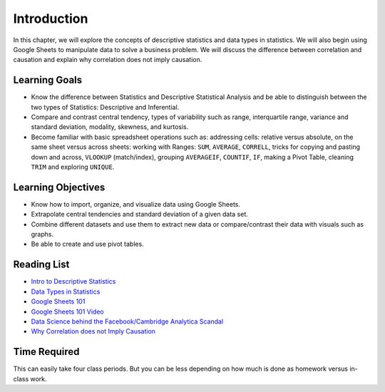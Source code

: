 .. Copyright (C)  Google, Runestone Interactive LLC
   This work is licensed under the Creative Commons Attribution-ShareAlike 4.0
   International License. To view a copy of this license, visit
   http://creativecommons.org/licenses/by-sa/4.0/.


.. _h45294365433556a7a5a2403ac5f8:

Introduction
============

In this chapter, we will explore the concepts of descriptive statistics and data types in statistics. We will also begin using Google Sheets to manipulate data to solve a business problem.  We will discuss the difference between correlation and causation and explain why correlation does not imply causation.

Learning Goals
--------------
- Know the difference between Statistics and Descriptive Statistical Analysis and be able to distinguish between the two types of Statistics: Descriptive and Inferential. 
- Compare and contrast central tendency, types of variability such as range, interquartile range, variance and standard deviation, modality, skewness, and kurtosis.
- Become familiar with basic spreadsheet operations such as:  addressing cells: relative versus absolute, on the same sheet versus across sheets: working with Ranges: ``SUM``, ``AVERAGE``, ``CORRELL``, tricks for copying and pasting down and across, ``VLOOKUP`` (match/index), grouping ``AVERAGEIF``, ``COUNTIF``, ``IF``, making a Pivot Table, cleaning ``TRIM`` and exploring ``UNIQUE``.

Learning Objectives
-------------------
- Know how to import, organize, and visualize data using Google Sheets.
- Extrapolate central tendencies and standard deviation of a given data set.
- Combine different datasets and use them to extract new data or compare/contrast their data with visuals such as graphs. 
- Be able to create and use pivot tables.



.. _h257e47683de51231245397924107b3:

Reading List
------------

* `Intro to Descriptive Statistics <https://towardsdatascience.com/intro-to-descriptive-statistics-252e9c464ac9>`_

* `Data Types in Statistics <https://towardsdatascience.com/data-types-in-statistics-347e152e8bee>`_

* `Google Sheets 101 <https://zapier.com/learn/google-sheets/google-sheets-tutorial/>`_

* `Google Sheets 101 Video <https://www.youtube.com/watch?v=QTgvX5MLPC8>`_

* `Data Science behind the Facebook/Cambridge Analytica Scandal <https://towardsdatascience.com/weapons-of-micro-destruction-how-our-likes-hijacked-democracy-c9ab6fcd3d02>`_

* `Why Correlation does not Imply Causation <https://towardsdatascience.com/why-correlation-does-not-imply-causation-5b99790df07e>`_


.. _h85837457734576e2a582e637a44:

Time Required
-------------

This can easily take four class periods. But you can be less depending on how
much is done as homework versus in-class work.
